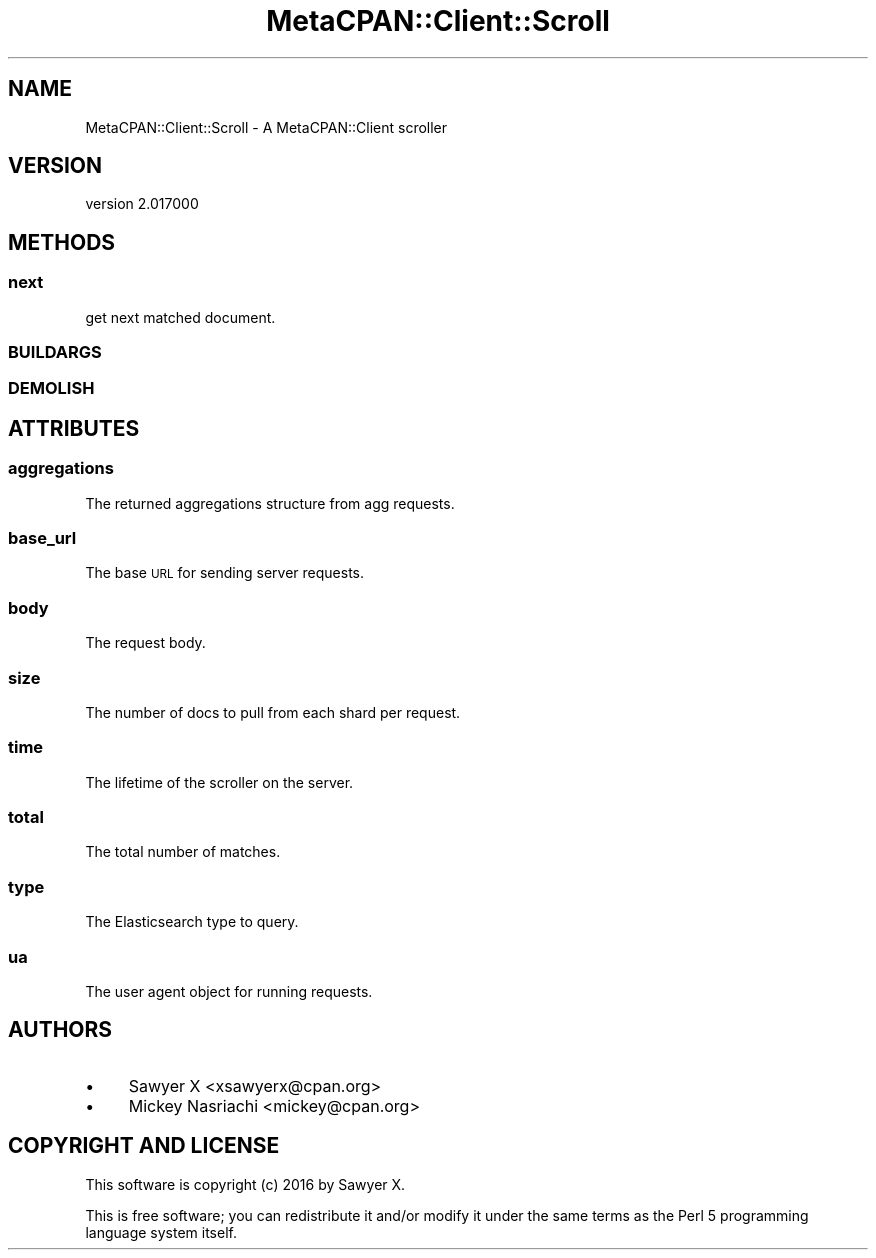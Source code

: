 .\" Automatically generated by Pod::Man 4.09 (Pod::Simple 3.35)
.\"
.\" Standard preamble:
.\" ========================================================================
.de Sp \" Vertical space (when we can't use .PP)
.if t .sp .5v
.if n .sp
..
.de Vb \" Begin verbatim text
.ft CW
.nf
.ne \\$1
..
.de Ve \" End verbatim text
.ft R
.fi
..
.\" Set up some character translations and predefined strings.  \*(-- will
.\" give an unbreakable dash, \*(PI will give pi, \*(L" will give a left
.\" double quote, and \*(R" will give a right double quote.  \*(C+ will
.\" give a nicer C++.  Capital omega is used to do unbreakable dashes and
.\" therefore won't be available.  \*(C` and \*(C' expand to `' in nroff,
.\" nothing in troff, for use with C<>.
.tr \(*W-
.ds C+ C\v'-.1v'\h'-1p'\s-2+\h'-1p'+\s0\v'.1v'\h'-1p'
.ie n \{\
.    ds -- \(*W-
.    ds PI pi
.    if (\n(.H=4u)&(1m=24u) .ds -- \(*W\h'-12u'\(*W\h'-12u'-\" diablo 10 pitch
.    if (\n(.H=4u)&(1m=20u) .ds -- \(*W\h'-12u'\(*W\h'-8u'-\"  diablo 12 pitch
.    ds L" ""
.    ds R" ""
.    ds C` ""
.    ds C' ""
'br\}
.el\{\
.    ds -- \|\(em\|
.    ds PI \(*p
.    ds L" ``
.    ds R" ''
.    ds C`
.    ds C'
'br\}
.\"
.\" Escape single quotes in literal strings from groff's Unicode transform.
.ie \n(.g .ds Aq \(aq
.el       .ds Aq '
.\"
.\" If the F register is >0, we'll generate index entries on stderr for
.\" titles (.TH), headers (.SH), subsections (.SS), items (.Ip), and index
.\" entries marked with X<> in POD.  Of course, you'll have to process the
.\" output yourself in some meaningful fashion.
.\"
.\" Avoid warning from groff about undefined register 'F'.
.de IX
..
.if !\nF .nr F 0
.if \nF>0 \{\
.    de IX
.    tm Index:\\$1\t\\n%\t"\\$2"
..
.    if !\nF==2 \{\
.        nr % 0
.        nr F 2
.    \}
.\}
.\" ========================================================================
.\"
.IX Title "MetaCPAN::Client::Scroll 3"
.TH MetaCPAN::Client::Scroll 3 "2017-06-25" "perl v5.26.1" "User Contributed Perl Documentation"
.\" For nroff, turn off justification.  Always turn off hyphenation; it makes
.\" way too many mistakes in technical documents.
.if n .ad l
.nh
.SH "NAME"
MetaCPAN::Client::Scroll \- A MetaCPAN::Client scroller
.SH "VERSION"
.IX Header "VERSION"
version 2.017000
.SH "METHODS"
.IX Header "METHODS"
.SS "next"
.IX Subsection "next"
get next matched document.
.SS "\s-1BUILDARGS\s0"
.IX Subsection "BUILDARGS"
.SS "\s-1DEMOLISH\s0"
.IX Subsection "DEMOLISH"
.SH "ATTRIBUTES"
.IX Header "ATTRIBUTES"
.SS "aggregations"
.IX Subsection "aggregations"
The returned aggregations structure from agg
requests.
.SS "base_url"
.IX Subsection "base_url"
The base \s-1URL\s0 for sending server requests.
.SS "body"
.IX Subsection "body"
The request body.
.SS "size"
.IX Subsection "size"
The number of docs to pull from each shard per request.
.SS "time"
.IX Subsection "time"
The lifetime of the scroller on the server.
.SS "total"
.IX Subsection "total"
The total number of matches.
.SS "type"
.IX Subsection "type"
The Elasticsearch type to query.
.SS "ua"
.IX Subsection "ua"
The user agent object for running requests.
.SH "AUTHORS"
.IX Header "AUTHORS"
.IP "\(bu" 4
Sawyer X <xsawyerx@cpan.org>
.IP "\(bu" 4
Mickey Nasriachi <mickey@cpan.org>
.SH "COPYRIGHT AND LICENSE"
.IX Header "COPYRIGHT AND LICENSE"
This software is copyright (c) 2016 by Sawyer X.
.PP
This is free software; you can redistribute it and/or modify it under
the same terms as the Perl 5 programming language system itself.

